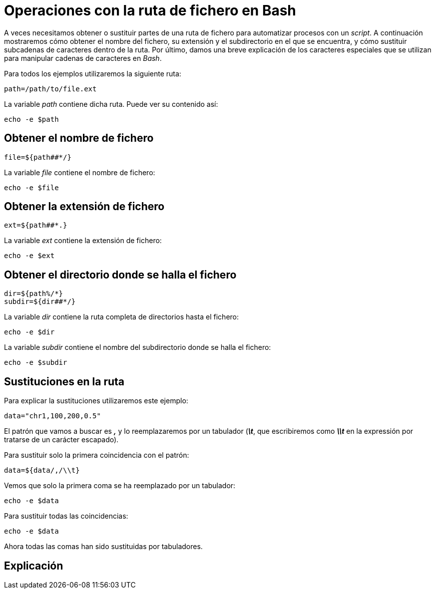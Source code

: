 = Operaciones con la ruta de fichero en Bash
:published_at: 2015-11-21
:hp-tags: manipular cadenas de caracteres, ruta de fichero
:hp-alt-title: Extraer y sustituir partes de rutas

A veces necesitamos obtener o sustituir partes de una ruta de fichero para automatizar procesos con un _script_. A continuación mostraremos cómo obtener el nombre del fichero, su extensión y el subdirectorio en el que se encuentra, y cómo sustituir subcadenas de caracteres dentro de la ruta. Por último, damos una breve explicación de los caracteres especiales que se utilizan para manipular cadenas de caracteres en _Bash_. 

Para todos los ejemplos utilizaremos la siguiente ruta:

----
path=/path/to/file.ext
----

La variable _path_ contiene dicha ruta. Puede ver su contenido así:

----
echo -e $path
----

== Obtener el nombre de fichero

----
file=${path##*/}
----

La variable _file_ contiene el nombre de fichero:

----
echo -e $file
----

== Obtener la extensión de fichero

----
ext=${path##*.}
----

La variable _ext_ contiene la extensión de fichero:

----
echo -e $ext
----

== Obtener el directorio donde se halla el fichero

----
dir=${path%/*}
subdir=${dir##*/}
----

La variable _dir_ contiene la ruta completa de directorios hasta el fichero:

----
echo -e $dir
----

La variable _subdir_ contiene el nombre del subdirectorio donde se halla el fichero:

----
echo -e $subdir
----

== Sustituciones en la ruta

Para explicar la sustituciones utilizaremos este ejemplo:

----
data="chr1,100,200,0.5"
----

El patrón que vamos a buscar es *_,_* y lo reemplazaremos por un tabulador (*_\t_*, que escribiremos como *_\\t_* en la expressión por tratarse de un carácter escapado). +

Para sustituir solo la primera coincidencia con el patrón:

----
data=${data/,/\\t}
----

Vemos que solo la primera coma se ha reemplazado por un tabulador:

----
echo -e $data
----

Para sustituir todas las coincidencias:

----
echo -e $data
----

Ahora todas las comas han sido sustituidas por tabuladores.

== Explicación






